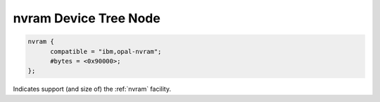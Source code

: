 .. _device-tree/ibm,opal/nvram:

nvram Device Tree Node
======================

.. code-block:: dts

  nvram {
        compatible = "ibm,opal-nvram";
	#bytes = <0x90000>;
  };

Indicates support (and size of) the :ref:`nvram` facility.
